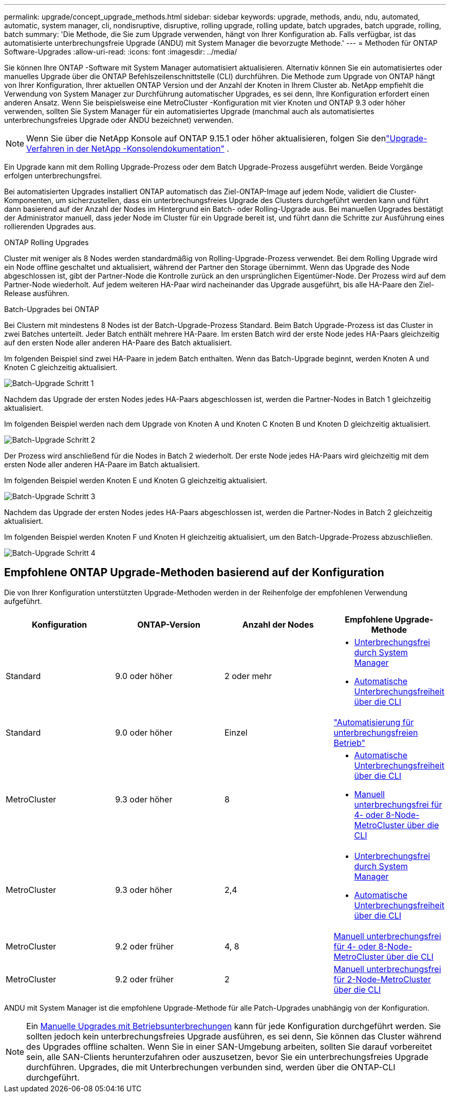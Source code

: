 ---
permalink: upgrade/concept_upgrade_methods.html 
sidebar: sidebar 
keywords: upgrade, methods, andu, ndu, automated, automatic, system manager, cli, nondisruptive, disruptive, rolling upgrade, rolling update, batch upgrades, batch upgrade, rolling, batch 
summary: 'Die Methode, die Sie zum Upgrade verwenden, hängt von Ihrer Konfiguration ab. Falls verfügbar, ist das automatisierte unterbrechungsfreie Upgrade (ANDU) mit System Manager die bevorzugte Methode.' 
---
= Methoden für ONTAP Software-Upgrades
:allow-uri-read: 
:icons: font
:imagesdir: ../media/


[role="lead"]
Sie können Ihre ONTAP -Software mit System Manager automatisiert aktualisieren. Alternativ können Sie ein automatisiertes oder manuelles Upgrade über die ONTAP Befehlszeilenschnittstelle (CLI) durchführen. Die Methode zum Upgrade von ONTAP hängt von Ihrer Konfiguration, Ihrer aktuellen ONTAP Version und der Anzahl der Knoten in Ihrem Cluster ab. NetApp empfiehlt die Verwendung von System Manager zur Durchführung automatischer Upgrades, es sei denn, Ihre Konfiguration erfordert einen anderen Ansatz. Wenn Sie beispielsweise eine MetroCluster -Konfiguration mit vier Knoten und ONTAP 9.3 oder höher verwenden, sollten Sie System Manager für ein automatisiertes Upgrade (manchmal auch als automatisiertes unterbrechungsfreies Upgrade oder ANDU bezeichnet) verwenden.


NOTE: Wenn Sie über die NetApp Konsole auf ONTAP 9.15.1 oder höher aktualisieren, folgen Sie denlink:https://docs.netapp.com/us-en/console-software-updates/get-started/software-updates.html["Upgrade-Verfahren in der NetApp -Konsolendokumentation"^] .

Ein Upgrade kann mit dem Rolling Upgrade-Prozess oder dem Batch Upgrade-Prozess ausgeführt werden. Beide Vorgänge erfolgen unterbrechungsfrei.

Bei automatisierten Upgrades installiert ONTAP automatisch das Ziel-ONTAP-Image auf jedem Node, validiert die Cluster-Komponenten, um sicherzustellen, dass ein unterbrechungsfreies Upgrade des Clusters durchgeführt werden kann und führt dann basierend auf der Anzahl der Nodes im Hintergrund ein Batch- oder Rolling-Upgrade aus. Bei manuellen Upgrades bestätigt der Administrator manuell, dass jeder Node im Cluster für ein Upgrade bereit ist, und führt dann die Schritte zur Ausführung eines rollierenden Upgrades aus.

.ONTAP Rolling Upgrades
Cluster mit weniger als 8 Nodes werden standardmäßig von Rolling-Upgrade-Prozess verwendet. Bei dem Rolling Upgrade wird ein Node offline geschaltet und aktualisiert, während der Partner den Storage übernimmt. Wenn das Upgrade des Node abgeschlossen ist, gibt der Partner-Node die Kontrolle zurück an den ursprünglichen Eigentümer-Node. Der Prozess wird auf dem Partner-Node wiederholt. Auf jedem weiteren HA-Paar wird nacheinander das Upgrade ausgeführt, bis alle HA-Paare den Ziel-Release ausführen.

.Batch-Upgrades bei ONTAP
Bei Clustern mit mindestens 8 Nodes ist der Batch-Upgrade-Prozess Standard. Beim Batch Upgrade-Prozess ist das Cluster in zwei Batches unterteilt. Jeder Batch enthält mehrere HA-Paare. Im ersten Batch wird der erste Node jedes HA-Paars gleichzeitig auf den ersten Node aller anderen HA-Paare des Batch aktualisiert.

Im folgenden Beispiel sind zwei HA-Paare in jedem Batch enthalten. Wenn das Batch-Upgrade beginnt, werden Knoten A und Knoten C gleichzeitig aktualisiert.

image:batch_upgrade_set_1_ieops-1607.png["Batch-Upgrade Schritt 1"]

Nachdem das Upgrade der ersten Nodes jedes HA-Paars abgeschlossen ist, werden die Partner-Nodes in Batch 1 gleichzeitig aktualisiert.

Im folgenden Beispiel werden nach dem Upgrade von Knoten A und Knoten C Knoten B und Knoten D gleichzeitig aktualisiert.

image:batch_upgrade_set_2_ieops-1619.png["Batch-Upgrade Schritt 2"]

Der Prozess wird anschließend für die Nodes in Batch 2 wiederholt. Der erste Node jedes HA-Paars wird gleichzeitig mit dem ersten Node aller anderen HA-Paare im Batch aktualisiert.

Im folgenden Beispiel werden Knoten E und Knoten G gleichzeitig aktualisiert.

image:batch_upgrade_set_3_ieops-1612.png["Batch-Upgrade Schritt 3"]

Nachdem das Upgrade der ersten Nodes jedes HA-Paars abgeschlossen ist, werden die Partner-Nodes in Batch 2 gleichzeitig aktualisiert.

Im folgenden Beispiel werden Knoten F und Knoten H gleichzeitig aktualisiert, um den Batch-Upgrade-Prozess abzuschließen.

image:batch_upgrade_set_4_ieops-1620.png["Batch-Upgrade Schritt 4"]



== Empfohlene ONTAP Upgrade-Methoden basierend auf der Konfiguration

Die von Ihrer Konfiguration unterstützten Upgrade-Methoden werden in der Reihenfolge der empfohlenen Verwendung aufgeführt.

[cols="4"]
|===
| Konfiguration | ONTAP-Version | Anzahl der Nodes | Empfohlene Upgrade-Methode 


| Standard | 9.0 oder höher | 2 oder mehr  a| 
* xref:task_upgrade_andu_sm.html[Unterbrechungsfrei durch System Manager]
* xref:task_upgrade_andu_cli.html[Automatische Unterbrechungsfreiheit über die CLI]




| Standard | 9.0 oder höher | Einzel | link:../system-admin/single-node-clusters.html["Automatisierung für unterbrechungsfreien Betrieb"] 


| MetroCluster | 9.3 oder höher | 8  a| 
* xref:task_upgrade_andu_cli.html[Automatische Unterbrechungsfreiheit über die CLI]
* xref:task_updating_a_four_or_eight_node_mcc.html[Manuell unterbrechungsfrei für 4- oder 8-Node-MetroCluster über die CLI]




| MetroCluster | 9.3 oder höher | 2,4  a| 
* xref:task_upgrade_andu_sm.html[Unterbrechungsfrei durch System Manager]
* xref:task_upgrade_andu_cli.html[Automatische Unterbrechungsfreiheit über die CLI]




| MetroCluster | 9.2 oder früher | 4, 8 | xref:task_updating_a_four_or_eight_node_mcc.html[Manuell unterbrechungsfrei für 4- oder 8-Node-MetroCluster über die CLI] 


| MetroCluster | 9.2 oder früher | 2 | xref:task_updating_a_two_node_metrocluster_configuration_in_ontap_9_2_and_earlier.html[Manuell unterbrechungsfrei für 2-Node-MetroCluster über die CLI] 
|===
ANDU mit System Manager ist die empfohlene Upgrade-Methode für alle Patch-Upgrades unabhängig von der Konfiguration.


NOTE: Ein xref:task_updating_an_ontap_cluster_disruptively.html[Manuelle Upgrades mit Betriebsunterbrechungen] kann für jede Konfiguration durchgeführt werden. Sie sollten jedoch kein unterbrechungsfreies Upgrade ausführen, es sei denn, Sie können das Cluster während des Upgrades offline schalten. Wenn Sie in einer SAN-Umgebung arbeiten, sollten Sie darauf vorbereitet sein, alle SAN-Clients herunterzufahren oder auszusetzen, bevor Sie ein unterbrechungsfreies Upgrade durchführen. Upgrades, die mit Unterbrechungen verbunden sind, werden über die ONTAP-CLI durchgeführt.
